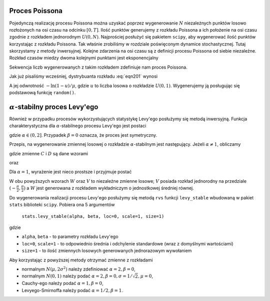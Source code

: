 Proces Poissona
---------------

Pojedynczą realizację procesu Poissona można uzyskać poprzez wygenerowanie 
:math:`N` niezależnych punktów losowo rozłożonych na osi czasu na odcinku 
:math:`[0,T]`. Ilość punktów generujemy z rozkładu Poissona a ich położenie 
na osi czasu zgodnie z rozkładem jednorodnym :math:`U(0,N)`. Najprościej 
posłużyć się pakietem ``scipy``, aby wygenerować ilość punktów korzystając 
z rozkładu Poissona. Tak właśnie zrobiliśmy w rozdziale poświęconym
dynamice stochastycznej. Tutaj skorzystamy z metody inwersyjnej. 
Kolejne zdarzenia na osi czasu są z definicji procesu Poissona od siebie 
niezależne. Rozkład czasów miedzy dwoma kolejnymi punktami jest eksponencjalny

.. math::
  :label: eqn201

  p(t) = \mu e^{-\mu t}

Sekwencja liczb wygenerowanych z takim rozkładem zdefiniuje nam proces 
Poissona. 

Jak już pisaliśmy wcześniej, dystrybuanta rozkładu :eq:`eqn201` wynosi

.. math::
  :label: eqn202

  F(x) = 1 - e^{-\mu x}

A jej odwrotność :math:`-\ln(1 - u)/\mu`, gdzie :math:`u` to liczba 
losowa o rozkładzie :math:`U(0,1)`. Wygenerujemy ją posługując się
podstawową funkcję ``random()``.


.. only:: latex

  .. code-block:: python

    from numpy import cumsum
    F(u, a) = -log(1-u)/a
    N = 20
    skoki = range(N)
    kolor = ["red", "green", "blue"]
    mu = 0.5
    p = []
    for ii in range(3):
      l = [F(random(), par) for i in skoki]
      l = cumsum(l)
      p.append(plot_step_function(zip(l,skoki),color=kolor[ii]))


  .. figure:: images/sage_chV04_20.*
    :align: center
    :width: 80%
    :alt: figchV0420

    Realizacje procesu Poissona.

.. only:: html

  .. sagecellserver::
    :is_verbatim: True

    from numpy import cumsum
    F(u, a) = -log(1-u)/a
    N = 20
    skoki = range(N)
    kolor = ["red", "green", "blue"]
    mu = 0.5
    p = []
    for ii in range(3):
      l = [F(random(), par) for i in skoki]
      l = cumsum(l)
      p.append(plot_step_function(zip(l,skoki),color=kolor[ii]))
    sum(p).show(figsize=[8,3],axes_labels=[r'$t$',r'$N(t)$'])

  .. end of input


:math:`\alpha`-stabilny proces Levy'ego
---------------------------------------

Również w przypadku procesów wykorzystujących statystykę Levy'ego posłużymy
się metodą inwersyjną.
Funkcja charakterystyczna dla :math:`\alpha`-stabilnego procesu Levy'ego
jest postaci

.. MATH::
 :label: eqn302

 \phi(k)=\left\{\begin{array}{ll}\exp\left[ -\sigma^\alpha|k|^\alpha\left (1-i\beta\sgn k\tan\frac{\pi\alpha}{2} \right) +i\mu k \right], & \mbox{for}\;\;\alpha\neq 1, \\\exp\left[ -\sigma|k|\left (1+i\beta\frac{2}{\pi}\sgn k \ln|k| \right) + i\mu k \right], & \mbox{for}\;\;\alpha=1. \\\end{array}\right.

gdzie :math:`\alpha\in(0, 2]`. Przypadek :math:`\beta=0` oznacza, że proces jest symetryczny.

Przepis, na wygenerowanie zmiennej losowej o rozkładzie :math:`\alpha`-stabilnym
jest następujący. Jeżeli :math:`\alpha \ne 1`, obliczamy

.. math::
  :label: eqn302

  \varsigma = D_{\alpha,\beta,\sigma} \frac{\sin(\alpha(V+C_{\alpha,\beta})) }{ (\cos V)^{\frac{1}{\alpha}}}\left[\frac{\cos(V-\alpha(V+C_{\alpha,\beta}))}{W}\right]^{\frac{1-\alpha}{\alpha}},

gdzie zmienne :math:`C` i :math:`D` są dane wzorami

.. math::
  :label: eqn303

  C_{\alpha,\beta}=\frac{\arctan\left(\beta\tan \frac{\pi\alpha}{2} \right)}{\alpha},
  
oraz

.. math::
  :label: eqn304

  D_{\alpha,\beta,\sigma}=\sigma\left[ \cos\left(\arctan\left(\beta\tan \frac{\pi\alpha}{2}\right) \right) \right]^{-\frac{1}{\alpha}}.

Dla :math:`\alpha = 1`, wyrażenie jest nieco prostsze i przyjmuje postać

.. math::
  :label: eqn305

  \varsigma = \frac{2\sigma}{\pi} \left[ (\frac{\pi}{2}+\beta V)\tan V -\beta\ln \left (\frac{\frac{\pi}{2}W\cos V}{\frac{\pi}{2}+\beta V} \right) \right] + \mu.

W obu powyższych wzorach :math:`W` oraz :math:`V` to niezależne zmienne losowe; :math:`V` posiada
rozkład jednorodny na przedziale :math:`(-\frac{\pi}{2},\frac{\pi}{2})`
a :math:`W` jest generowana z rozkładem wykładniczym o jednostkowej średniej równej.

Do wygenerowania realizacji procesu Levy'ego posłużymy się metodą ``rvs`` 
funkcji ``levy_stable`` wbudowaną w pakiet ``stats`` biblioteki 
``scipy``. Pobiera ona 5 argumentów

  ``stats.levy_stable(alpha, beta, loc=0, scale=1, size=1)``

gdzie 

* ``alpha``, ``beta`` - to parametry rozkładu Levy'ego

* ``loc=0``, ``scale=1`` - to odpowiednio średnia i odchylenie standardowe (wraz z domyślnymi wartościami)

*  ``size=1`` - to ilość zmiennych losowych generowanych jednorazowym wywołaniem


.. only:: latex

  .. code-block:: python

        import numpy as np
        from scipy import stats

        # parametry symulacji
        h = 0.01 #krok
        N = 5000 #ilosc krokow

        # parametry SDE
        x0 = 0 #wartosc poczatkowa

        #Levy - Smirnoff
        alpha = 1/2
        beta = 1
        mu = 0
        sigma = 0.1

        x = [x0]
        for i in xrange(1,N):
          lab = stats.levy_stable.rvs(alpha, beta, loc=mu, scale=sigma)
          x.append(x[i-1] + h**(1/alpha) * lab)

  .. figure:: images/sage_chV04_31.*
    :align: center
    :width: 80%
    :alt: figchV0431

    Relizacje procesów Levy'ego o parametrach podanych w legendach.


.. only:: html

  .. sagecellserver::
        :is_verbatim: True

        import numpy as np
        from scipy import stats

        # parametry symulacji
        h = 0.01 #krok
        N = 5000 #ilosc krokow

        # parametry SDE
        x0 = 0 #wartosc poczatkowa

        #Levy - Smirnoff
        alpha = 1/2
        beta = 1
        mu = 0
        sigma = 0.1

        x = [x0]
        for i in xrange(1,N):
          lab = stats.levy_stable.rvs(alpha, beta, loc=mu, scale=sigma)
          x.append(x[i-1] + h**(1/alpha) * lab)

  .. end of input

Aby korzystając z powyższej metody otrzymać zmienne z rozkładami

* normalnym :math:`N(\mu, 2 \sigma^2)` należy zdefiniować 
  :math:`\alpha=2,\beta=0`,

* normalnym :math:`N(0,1)` należy podać
  :math:`\alpha=2,\beta=0,\sigma=1/\sqrt{2},\mu=0`,

* Cauchy-ego należy podać
  :math:`\alpha=1,\beta=0`,

* Levyego-Smirnoffa należy podać
  :math:`\alpha=1/2,\beta=1`.



